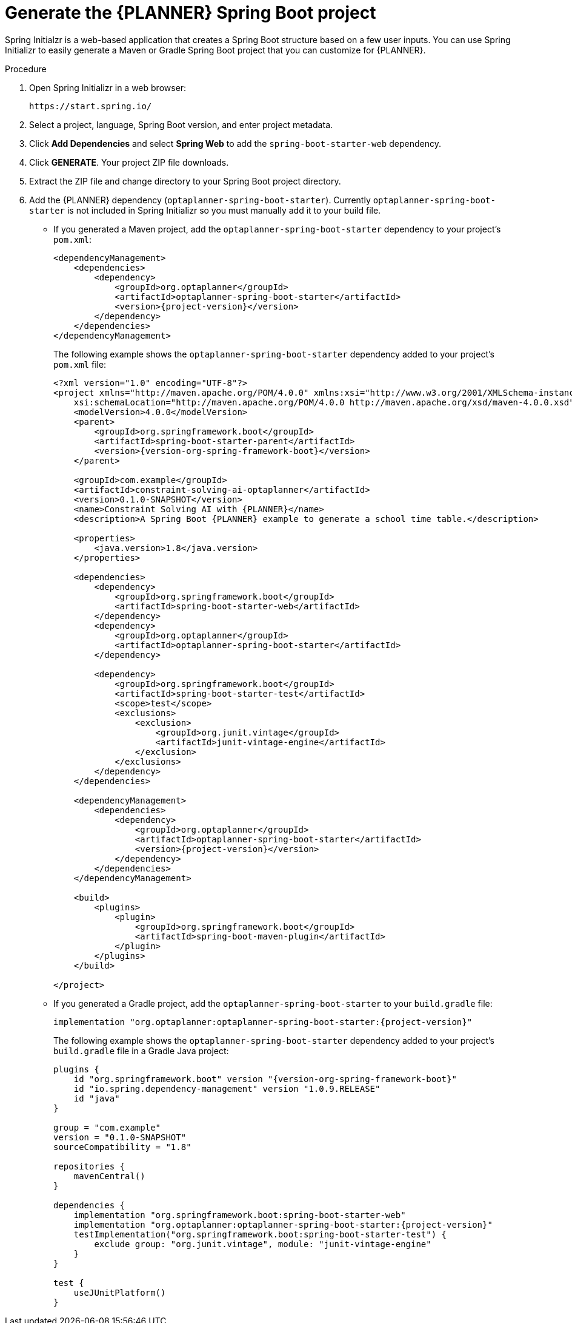 [id='intializr-proc_{CONTEXT}']
= Generate the {PLANNER} Spring Boot project

Spring Initialzr is a web-based application that creates a Spring Boot structure based on a few user inputs. You can use Spring Initializr to easily generate a Maven or Gradle Spring Boot project that you can customize for {PLANNER}.

.Procedure
. Open Spring Initializr in a web browser:
+
[source]
----
https://start.spring.io/
----
. Select a project, language, Spring Boot version, and enter project metadata.
. Click *Add Dependencies* and select *Spring Web* to add the `spring-boot-starter-web` dependency.
. Click *GENERATE*. Your project ZIP file downloads.
. Extract the ZIP file and change directory to your Spring Boot project directory.
. Add the {PLANNER} dependency (`optaplanner-spring-boot-starter`). Currently `optaplanner-spring-boot-starter` is not included in Spring Initializr so you must manually add it to your build file.
+
* If you generated a Maven project, add the `optaplanner-spring-boot-starter` dependency to your project's `pom.xml`:
+
[source,xml,subs=attributes+]
----
<dependencyManagement>
    <dependencies>
        <dependency>
            <groupId>org.optaplanner</groupId>
            <artifactId>optaplanner-spring-boot-starter</artifactId>
            <version>{project-version}</version>
        </dependency>
    </dependencies>
</dependencyManagement>
----
+
The following example shows the `optaplanner-spring-boot-starter` dependency added to your project's `pom.xml` file:
+
[source,xml,subs=attributes+]
----
<?xml version="1.0" encoding="UTF-8"?>
<project xmlns="http://maven.apache.org/POM/4.0.0" xmlns:xsi="http://www.w3.org/2001/XMLSchema-instance"
    xsi:schemaLocation="http://maven.apache.org/POM/4.0.0 http://maven.apache.org/xsd/maven-4.0.0.xsd">
    <modelVersion>4.0.0</modelVersion>
    <parent>
        <groupId>org.springframework.boot</groupId>
        <artifactId>spring-boot-starter-parent</artifactId>
        <version>{version-org-spring-framework-boot}</version>
    </parent>

    <groupId>com.example</groupId>
    <artifactId>constraint-solving-ai-optaplanner</artifactId>
    <version>0.1.0-SNAPSHOT</version>
    <name>Constraint Solving AI with {PLANNER}</name>
    <description>A Spring Boot {PLANNER} example to generate a school time table.</description>

    <properties>
        <java.version>1.8</java.version>
    </properties>

    <dependencies>
        <dependency>
            <groupId>org.springframework.boot</groupId>
            <artifactId>spring-boot-starter-web</artifactId>
        </dependency>
        <dependency>
            <groupId>org.optaplanner</groupId>
            <artifactId>optaplanner-spring-boot-starter</artifactId>
        </dependency>

        <dependency>
            <groupId>org.springframework.boot</groupId>
            <artifactId>spring-boot-starter-test</artifactId>
            <scope>test</scope>
            <exclusions>
                <exclusion>
                    <groupId>org.junit.vintage</groupId>
                    <artifactId>junit-vintage-engine</artifactId>
                </exclusion>
            </exclusions>
        </dependency>
    </dependencies>

    <dependencyManagement>
        <dependencies>
            <dependency>
                <groupId>org.optaplanner</groupId>
                <artifactId>optaplanner-spring-boot-starter</artifactId>
                <version>{project-version}</version>
            </dependency>
        </dependencies>
    </dependencyManagement>

    <build>
        <plugins>
            <plugin>
                <groupId>org.springframework.boot</groupId>
                <artifactId>spring-boot-maven-plugin</artifactId>
            </plugin>
        </plugins>
    </build>

</project>
----

* If you generated a Gradle project, add the `optaplanner-spring-boot-starter` to your `build.gradle` file:
+
[source]
----
implementation "org.optaplanner:optaplanner-spring-boot-starter:{project-version}"
----
+
The following example shows the `optaplanner-spring-boot-starter` dependency added to your project's `build.gradle` file in a Gradle Java project:
+
[source,groovy,subs=attributes+]
----
plugins {
    id "org.springframework.boot" version "{version-org-spring-framework-boot}"
    id "io.spring.dependency-management" version "1.0.9.RELEASE"
    id "java"
}

group = "com.example"
version = "0.1.0-SNAPSHOT"
sourceCompatibility = "1.8"

repositories {
    mavenCentral()
}

dependencies {
    implementation "org.springframework.boot:spring-boot-starter-web"
    implementation "org.optaplanner:optaplanner-spring-boot-starter:{project-version}"
    testImplementation("org.springframework.boot:spring-boot-starter-test") {
        exclude group: "org.junit.vintage", module: "junit-vintage-engine"
    }
}

test {
    useJUnitPlatform()
}
----
